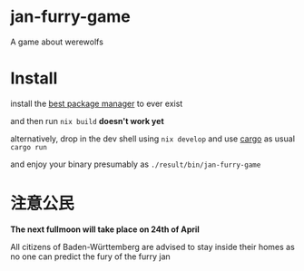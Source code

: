 * jan-furry-game
A game about werewolfs

* Install
install the [[https://nixos.org/download/][best package manager]] to ever exist

and then run
~nix build~ *doesn't work yet*

alternatively, drop in the dev shell using ~nix develop~ and use [[https://rustup.rs/][cargo]] as usual ~cargo run~

and enjoy your binary presumably as =./result/bin/jan-furry-game=


* 注意公民
*The next fullmoon will take place on 24th of April*

All citizens of Baden-Württemberg are advised to stay inside their homes as no one can predict the fury of the furry jan
